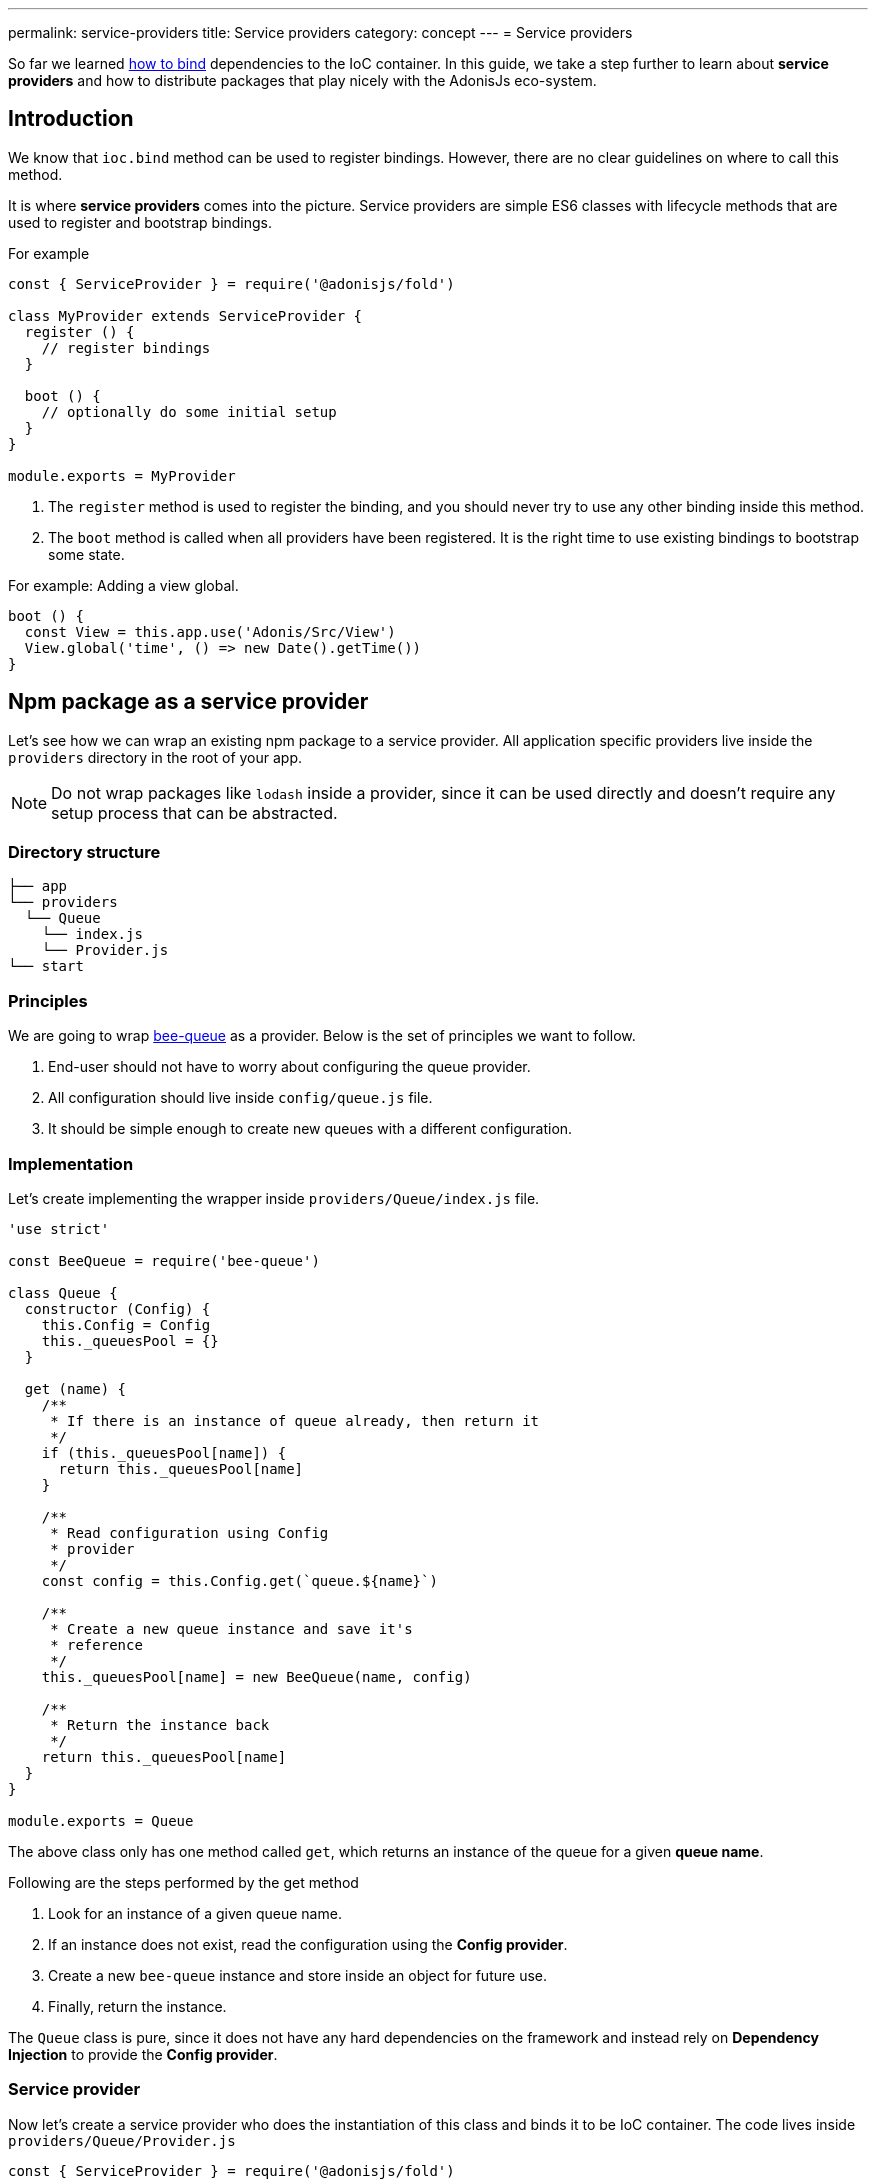 ---
permalink: service-providers
title: Service providers
category: concept
---
= Service providers

toc::[]

So far we learned link:ioc-container#_binding_dependencies[how to bind] dependencies to the IoC container. In this guide, we take a step further to learn about *service providers* and how to distribute packages that play nicely with the AdonisJs eco-system.

== Introduction
We know that `ioc.bind` method can be used to register bindings. However, there are no clear guidelines on where to call this method.

It is where *service providers* comes into the picture. Service providers are simple ES6 classes with lifecycle methods that are used to register and bootstrap bindings.

For example

[source, js]
----
const { ServiceProvider } = require('@adonisjs/fold')

class MyProvider extends ServiceProvider {
  register () {
    // register bindings
  }

  boot () {
    // optionally do some initial setup
  }
}

module.exports = MyProvider
----

1. The `register` method is used to register the binding, and you should never try to use any other binding inside this method.
2. The `boot` method is called when all providers have been registered. It is the right time to use existing bindings to bootstrap some state. +

For example: Adding a view global. +
[source, js]
----
boot () {
  const View = this.app.use('Adonis/Src/View')
  View.global('time', () => new Date().getTime())
}
----

== Npm package as a service provider
Let's see how we can wrap an existing npm package to a service provider. All application specific providers live inside the `providers` directory in the root of your app.

NOTE: Do not wrap packages like `lodash` inside a provider, since it can be used directly and doesn't require any setup process that can be abstracted.

=== Directory structure
[source, bash]
----
├── app
└── providers
  └── Queue
    └── index.js
    └── Provider.js
└── start
----

=== Principles
We are going to wrap link:https://github.com/bee-queue/bee-queue[bee-queue, window="_blank"] as a provider. Below is the set of principles we want to follow.

1. End-user should not have to worry about configuring the queue provider.
2. All configuration should live inside `config/queue.js` file.
3. It should be simple enough to create new queues with a different configuration.

=== Implementation
Let's create implementing the wrapper inside `providers/Queue/index.js` file.

[source, js]
----
'use strict'

const BeeQueue = require('bee-queue')

class Queue {
  constructor (Config) {
    this.Config = Config
    this._queuesPool = {}
  }

  get (name) {
    /**
     * If there is an instance of queue already, then return it
     */
    if (this._queuesPool[name]) {
      return this._queuesPool[name]
    }

    /**
     * Read configuration using Config
     * provider
     */
    const config = this.Config.get(`queue.${name}`)

    /**
     * Create a new queue instance and save it's
     * reference
     */
    this._queuesPool[name] = new BeeQueue(name, config)

    /**
     * Return the instance back
     */
    return this._queuesPool[name]
  }
}

module.exports = Queue
----

The above class only has one method called `get`, which returns an instance of the queue for a given *queue name*.

Following are the steps performed by the get method

1. Look for an instance of a given queue name.
2. If an instance does not exist, read the configuration using the *Config provider*.
3. Create a new `bee-queue` instance and store inside an object for future use.
4. Finally, return the instance.

The `Queue` class is pure, since it does not have any hard dependencies on the framework and instead rely on *Dependency Injection* to provide the *Config provider*.

=== Service provider
Now let's create a service provider who does the instantiation of this class and binds it to be IoC container. The code lives inside `providers/Queue/Provider.js`

[source, js]
----
const { ServiceProvider } = require('@adonisjs/fold')

class QueueProvider extends ServiceProvider {
  register () {
    this.app.singleton('Bee/Queue', () => {
      const Config = this.app.use('Adonis/Src/Config')
      return new (require('.'))(Config)
    })
  }
}

module.exports = QueueProvider
----

The `this.app` is a reference to the `ioc` object. Which means instead of calling `ioc.singleton`, we call `this.app.singleton`.

Finally, we need to register this provider like any other provider inside the `start/app.js` file.

[source, js]
----
const providers = [
  path.join(__dirname, '..', 'providers', 'Queue/Provider')
]
----

Now, we can call `use('Bee/Queue')` inside any file of your application and use it as follows.

[source, js]
----
const Queue = use('Bee/Queue')

Queue
  .get('addition')
  .createJob({ x: 2, y: 3 })
  .save()
----

== Distributing as a package
The xref:_npm_package_as_a_service_provider[bee queue] provider we created lives in the same project struture. However, we can extract it into it's own package.

Let's create a new directory with following directory structure.

[source, bash]
----
└── providers
    └── QueueProvider.js
├── src
  └── Queue
    └── index.js
└── package.json
----

All we did is moved the actual `Queue` implementation to the `src` directory and renamed the provider file to `QueueProvider.js`

Also we have to make following changes

1. Since the `Queue/index.js` is in a different directory, we need to tweak the reference of this file inside our service provider.
2. Rename `Bee/Queue` namespace to a more suited namespace, which has less changes of collision. For example, when creating this provider for AdonisJs, we will name it as `Adonis/Addons/Queue`.

[source, js]
----
const { ServiceProvider } = require('@adonisjs/fold')

class QueueProvider extends ServiceProvider {
  register () {
    this.app.singleton('Adonis/Addons/Queue', () => {
      const Config = this.app.use('Adonis/Src/Config')
      return new (require('../src/Queue'))(Config)
    })
  }
}

module.exports = QueueProvider
----

NOTE: Make sure you do not include `@adonisjs/fold` as a dependency for your provider. This should be installed by the main app only. For testing you can install it as a *dev dependency*.

=== Writing provider tests
You can use any testing engine you want. However we officially use link:https://github.com/thetutlage/japa[japa, window="_blank"] as the testing engine to write tests for any providers.

Setting up japa is simple as shown below.

[source, bash]
----
npm i --save-dev japa
----

Create the tests inside the `test` directory.

[source, bash]
----
mkdir test
----

The tests can be executed by running the test file using `node` command.

[source, bash]
----
node test/example.spec.js
----

But of course, you want to run all the test files together and for that you can make use of `japa-cli`.

[source, js]
----
npm i --save-dev japa-cli
----

And run tests as

[source, bash]
----
./node_modules/.bin/japa
----

== FAQ's
[ol-spaced]
1. *Why not install `@adonisjs/fold` as a dependency?* +
  If you have ever worked with gulp, they also link:https://github.com/gulpjs/gulp/blob/master/docs/writing-a-plugin/guidelines.md[recommend (p:14)] not to install gulp as the dependency when creating plugins. +
  &nbsp; +
  It is required so that always the main application version of `@adonisjs/fold` is installed and your provider makes use of it. Otherwise, each provider will end up shipping it's own version of IoC container.
